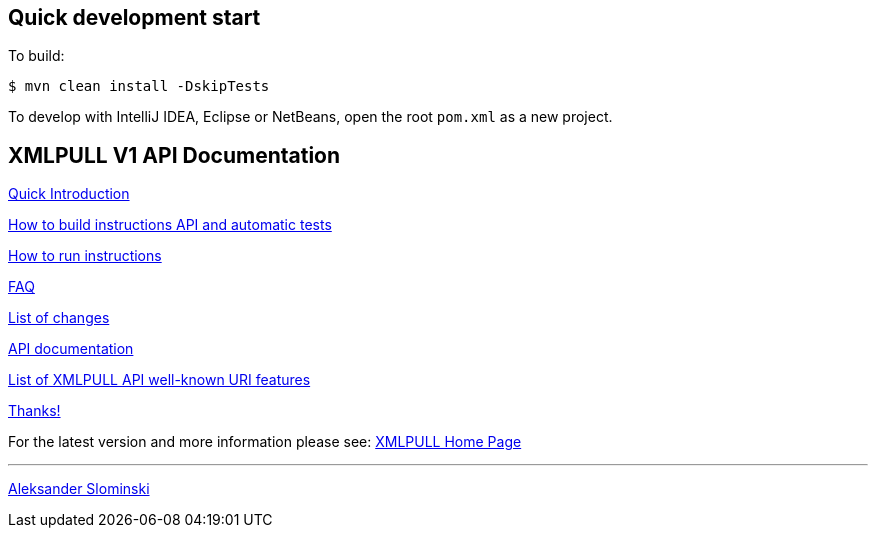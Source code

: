 == Quick development start

To build:

----
$ mvn clean install -DskipTests
----

To develop with IntelliJ IDEA, Eclipse or NetBeans, open the root `pom.xml` as a new project.

== XMLPULL V1 API Documentation

link:doc/quick_intro.html[Quick Introduction]

link:doc/build.txt[How to build instructions API and automatic tests]

link:doc/run.txt[How to run instructions]

link:doc/faq.html[FAQ]

link:doc/changes.html[List of changes]

link:doc/api/org/xmlpull/v1/package-summary.html[API documentation]

link:doc/features.html[List of XMLPULL API well-known URI features]

link:doc/THANKS.txt[Thanks!]

For the latest version and more information please see: http://www.xmlpull.org/[XMLPULL Home Page]


'''

http://www.extreme.indiana.edu/~aslom/[Aleksander Slominski]
